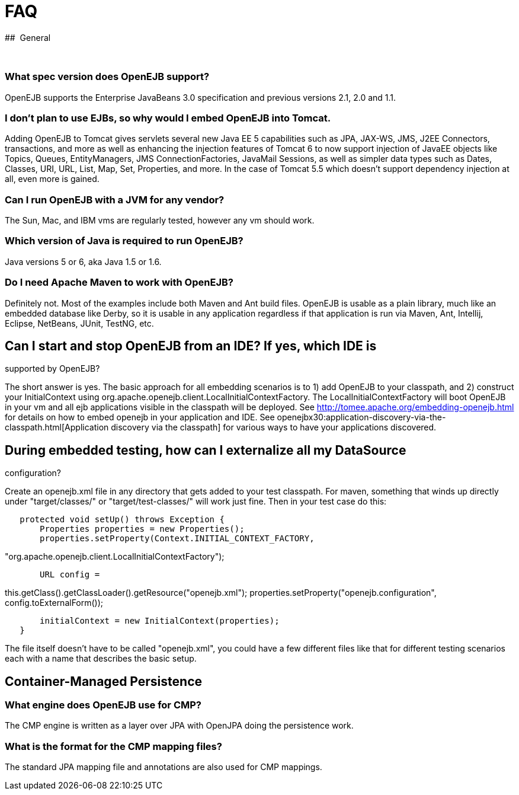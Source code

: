 # FAQ 
:index-group: Unrevised
:jbake-date: 2018-12-05
:jbake-type: page
:jbake-status: published

##
 General

 

=== What spec version does OpenEJB support?

OpenEJB supports the Enterprise JavaBeans 3.0 specification and previous
versions 2.1, 2.0 and 1.1.

=== I don't plan to use EJBs, so why would I embed OpenEJB into Tomcat.

Adding OpenEJB to Tomcat gives servlets several new Java EE 5
capabilities such as JPA, JAX-WS, JMS, J2EE Connectors, transactions,
and more as well as enhancing the injection features of Tomcat 6 to now
support injection of JavaEE objects like Topics, Queues, EntityManagers,
JMS ConnectionFactories, JavaMail Sessions, as well as simpler data
types such as Dates, Classes, URI, URL, List, Map, Set, Properties, and
more. In the case of Tomcat 5.5 which doesn't support dependency
injection at all, even more is gained.

=== Can I run OpenEJB with a JVM for any vendor?

The Sun, Mac, and IBM vms are regularly tested, however any vm should
work.

=== Which version of Java is required to run OpenEJB?

Java versions 5 or 6, aka Java 1.5 or 1.6.

=== Do I need Apache Maven to work with OpenEJB?

Definitely not. Most of the examples include both Maven and Ant build
files. OpenEJB is usable as a plain library, much like an embedded
database like Derby, so it is usable in any application regardless if
that application is run via Maven, Ant, Intellij, Eclipse, NetBeans,
JUnit, TestNG, etc.

== Can I start and stop OpenEJB from an IDE? If yes, which IDE is

supported by OpenEJB?

The short answer is yes. The basic approach for all embedding scenarios
is to 1) add OpenEJB to your classpath, and 2) construct your
InitialContext using
org.apache.openejb.client.LocalInitialContextFactory. The
LocalInitialContextFactory will boot OpenEJB in your vm and all ejb
applications visible in the classpath will be deployed. See
http://tomee.apache.org/embedding-openejb.html for details on how to
embed openejb in your application and IDE. See
openejbx30:application-discovery-via-the-classpath.html[Application
discovery via the classpath] for various ways to have your applications
discovered.

== During embedded testing, how can I externalize all my DataSource

configuration?

Create an openejb.xml file in any directory that gets added to your test
classpath. For maven, something that winds up directly under
"target/classes/" or "target/test-classes/" will work just fine. Then in
your test case do this:

[source,java]
----
   protected void setUp() throws Exception {
       Properties properties = new Properties();
       properties.setProperty(Context.INITIAL_CONTEXT_FACTORY, 
----

"org.apache.openejb.client.LocalInitialContextFactory");

[source,properties]
----
       URL config =
----

this.getClass().getClassLoader().getResource("openejb.xml");
properties.setProperty("openejb.configuration",
config.toExternalForm());

[source,java]
----
       initialContext = new InitialContext(properties);
   }
----

The file itself doesn't have to be called "openejb.xml", you could have
a few different files like that for different testing scenarios each
with a name that describes the basic setup.

== Container-Managed Persistence

=== What engine does OpenEJB use for CMP?

The CMP engine is written as a layer over JPA with OpenJPA doing the
persistence work.

=== What is the format for the CMP mapping files?

The standard JPA mapping file and annotations are also used for CMP
mappings.
